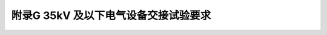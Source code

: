 附录G  35kV 及以下电气设备交接试验要求
=============================================

.. raw:: html

  <h2 id="test111">附录G  35kV 及以下电气设备交接试验要求</h2>

.. raw:: html

 <p style="text-align:justify"><a href="#idG.0.0.1"> G.0.0.1</a> <span id="idG.0.0.1"> 电气设备安装后必须进行交接试验，交接试验的条件应符合现行国家标准《电气装置安装工程电气设备交接试验标准》（GB 50150）的有关规定。</span></p>
 <p style="text-align:justify"><a href="#idG.0.0.2"> G.0.0.2</a> <span id="idG.0.0.2"> 直流电动机的交接试验应符合<a href="#figG.0.0.2">表 G.0.0.2</a> 的规定。</span></p>

  <div align="center"><img id="figA.0.0.2" src="./_static/fig/G.0.0.2.png" alt="Picture" width="900px"></div>
  <script type="text/javascript">var viewer = new Viewer(document.getElementById('figG.0.0.2'));</script>

 <p style="text-align:justify"><a href="#idG.0.0.3"> G.0.0.3</a> <span id="idG.0.0.3"> 电压在 1000V 以下的交流电动机的交接试验应符合<a href="#figG.0.0.3">表 G.0.0.3</a> 的规定。</span></p>

  <div align="center"><img id="figA.0.0.3" src="./_static/fig/G.0.0.3.png" alt="Picture" width="900px"></div>
  <script type="text/javascript">var viewer = new Viewer(document.getElementById('figG.0.0.3'));</script>


 <p style="text-align:justify"><a href="#idG.0.0.4"> G.0.0.4</a> <span id="idG.0.0.4"> 电压在 1000V 以上的交流电动机的交接试验应符合<a href="#figG.0.0.4">表 G.0.0.4</a> 的规定。</span></p>

  <div align="center"><img id="figA.0.0.4" src="./_static/fig/G.0.0.4.png" alt="Picture" width="900px"></div>
  <script type="text/javascript">var viewer = new Viewer(document.getElementById('figG.0.0.4'));</script>

 <p style="text-align:justify"><a href="#idG.0.0.5"> G.0.0.5</a> <span id="idG.0.0.5"> 电力变压器的交接试验应符合<a href="#figG.0.0.5">表 G.0.0.5</a> 的规定。</span></p>

  <div align="center"><img id="figA.0.0.5" src="./_static/fig/G.0.0.5.png" alt="Picture" width="900px"></div>
  <script type="text/javascript">var viewer = new Viewer(document.getElementById('figG.0.0.5'));</script>

 <p style="text-align:justify"><a href="#idG.0.0.6"> G.0.0.6</a> <span id="idG.0.0.6"> 互感器的交接试验应符合<a href="#figG.0.0.6">表 G.0.0.6</a> 的规定。</span></p>

  <div align="center"><img id="figA.0.0.6" src="./_static/fig/G.0.0.6.png" alt="Picture" width="900px"></div>
  <script type="text/javascript">var viewer = new Viewer(document.getElementById('figG.0.0.6'));</script>

 <p style="text-align:justify"><a href="#idG.0.0.7"> G.0.0.7</a> <span id="idG.0.0.7"> 少油断路器的交接试验应符合<a href="#figG.0.0.7">表 G.0.0.7</a> 的规定。</span></p>

  <div align="center"><img id="figA.0.0.7" src="./_static/fig/G.0.0.7.png" alt="Picture" width="900px"></div>
  <script type="text/javascript">var viewer = new Viewer(document.getElementById('figG.0.0.7'));</script>

 <p style="text-align:justify"><a href="#idG.0.0.8"> G.0.0.8</a> <span id="idG.0.0.8"> 真空断路器的交接试验应符合<a href="#figG.0.0.8">表 G.0.0.8</a> 的规定。</span></p>

  <div align="center"><img id="figA.0.0.8" src="./_static/fig/G.0.0.8.png" alt="Picture" width="900px"></div>
  <script type="text/javascript">var viewer = new Viewer(document.getElementById('figG.0.0.8'));</script>

 <p style="text-align:justify"><a href="#idG.0.0.9"> G.0.0.9</a> <span id="idG.0.0.9"> 氟化硫封闭式组合电器的交接试验应符合<a href="#figG.0.0.9">表 G.0.0.9</a> 的规定。</span></p>

  <div align="center"><img id="figA.0.0.9" src="./_static/fig/G.0.0.9.png" alt="Picture" width="900px"></div>
  <script type="text/javascript">var viewer = new Viewer(document.getElementById('figG.0.0.9'));</script>

 <p style="text-align:justify"><a href="#idG.0.0.10"> G.0.0.10</a> <span id="idG.0.0.10"> 绝缘子、套管和母线的交接试验应符合<a href="#figG.0.0.10">表 G.0.0.10</a> 的规定。</span></p>

  <div align="center"><img id="figA.0.0.10" src="./_static/fig/G.0.0.10.png" alt="Picture" width="900px"></div>
  <script type="text/javascript">var viewer = new Viewer(document.getElementById('figG.0.0.10'));</script>

 <p style="text-align:justify"><a href="#idG.0.0.11"> G.0.0.11</a> <span id="idG.0.0.11"> 电力电缆的交接试验应符合<a href="#figG.0.0.11">表 G.0.0.11</a> 的规定。</span></p>

  <div align="center"><img id="figA.0.0.11" src="./_static/fig/G.0.0.11.png" alt="Picture" width="900px"></div>
  <script type="text/javascript">var viewer = new Viewer(document.getElementById('figG.0.0.11'));</script>

 <p style="text-align:justify"><a href="#idG.0.0.12"> G.0.0.12</a> <span id="idG.0.0.12"> 并联电容器的交接试验应符合<a href="#figG.0.0.12">表 G.0.0.12</a> 的规定。</span></p>

  <div align="center"><img id="figA.0.0.12" src="./_static/fig/G.0.0.12.png" alt="Picture" width="900px"></div>
  <script type="text/javascript">var viewer = new Viewer(document.getElementById('figG.0.0.12'));</script>

 <p style="text-align:justify"><a href="#idG.0.0.13"> G.0.0.13</a> <span id="idG.0.0.13"> 绝缘油的试验项目及标准，应符合<a href="#figG.0.0.13">表 G.0.0.13</a> 的规定。</span></p>

  <div align="center"><img id="figA.0.0.13" src="./_static/fig/G.0.0.13.png" alt="Picture" width="900px"></div>
  <script type="text/javascript">var viewer = new Viewer(document.getElementById('figG.0.0.13'));</script>

 <p style="text-align:justify"><a href="#idG.0.0.14"> G.0.0.14</a> <span id="idG.0.0.14"> 金属氧化物避雷器的交接试验应符合<a href="#figG.0.0.14">表 G.0.0.14</a> 的规定。</span></p>

  <div align="center"><img id="figA.0.0.14" src="./_static/fig/G.0.0.14.png" alt="Picture" width="900px"></div>
  <script type="text/javascript">var viewer = new Viewer(document.getElementById('figG.0.0.14'));</script>

 <p style="text-align:justify"><a href="#idG.0.0.15"> G.0.0.15</a> <span id="idG.0.0.15"> 1 kV 及以下配电装置和馈电线路的交接试验应符合<a href="#figG.0.0.15">表 G.0.0.15</a> 的规定。</span></p>

  <div align="center"><img id="figA.0.0.15" src="./_static/fig/G.0.0.15.png" alt="Picture" width="900px"></div>
  <script type="text/javascript">var viewer = new Viewer(document.getElementById('figG.0.0.15'));</script>

 <p style="text-align:justify"><a href="#idG.0.0.16"> G.0.0.16</a> <span id="idG.0.0.16"> 低压电器的交接试验应符合<a href="#figG.0.0.16">表 G.0.0.16</a> 的规定。</span></p>

  <div align="center"><img id="figA.0.0.16" src="./_static/fig/G.0.0.16.png" alt="Picture" width="900px"></div>
  <script type="text/javascript">var viewer = new Viewer(document.getElementById('figG.0.0.16'));</script>

 <p style="text-align:justify"><a href="#idG.0.0.17"> G.0.0.17</a> <span id="idG.0.0.17"> 二次回路绝缘电阻测量应符合<a href="#figG.0.0.17">表 G.0.0.17</a> 的规定。</span></p>

  <div align="center"><img id="figA.0.0.17" src="./_static/fig/G.0.0.17.png" alt="Picture" width="900px"></div>
  <script type="text/javascript">var viewer = new Viewer(document.getElementById('figG.0.0.17'));</script>

 <p style="text-align:justify"><a href="#idG.0.0.18"> G.0.0.18</a> <span id="idG.0.0.18"> 柴油发电机组的交接试验应符合<a href="#figG.0.0.18">表 G.0.0.18</a> 的规定。</span></p>

  <div align="center"><img id="figA.0.0.18" src="./_static/fig/G.0.0.18.png" alt="Picture" width="900px"></div>
  <script type="text/javascript">var viewer = new Viewer(document.getElementById('figG.0.0.18'));</script>

:math:`\ ` 